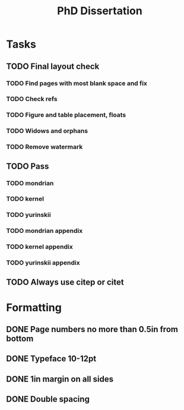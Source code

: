 #+title: PhD Dissertation
* Tasks
** TODO Final layout check
*** TODO Find pages with most blank space and fix
*** TODO Check refs
*** TODO Figure and table placement, floats
*** TODO Widows and orphans
*** TODO Remove watermark
** TODO Pass
*** TODO mondrian
*** TODO kernel
*** TODO yurinskii
*** TODO mondrian appendix
*** TODO kernel appendix
*** TODO yurinskii appendix
** TODO Always use citep or citet
* Formatting
** DONE Page numbers no more than 0.5in from bottom
** DONE Typeface 10-12pt
** DONE 1in margin on all sides
** DONE Double spacing
